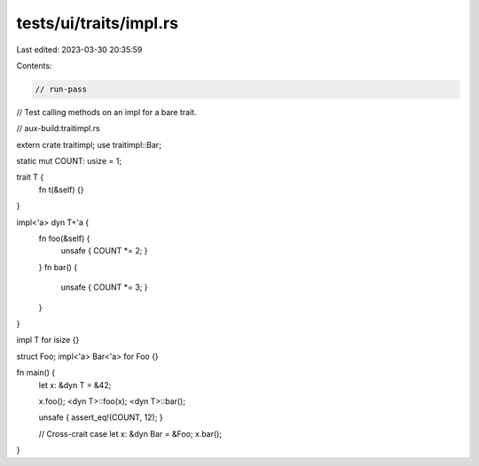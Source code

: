 tests/ui/traits/impl.rs
=======================

Last edited: 2023-03-30 20:35:59

Contents:

.. code-block:: rs

    // run-pass
// Test calling methods on an impl for a bare trait.

// aux-build:traitimpl.rs

extern crate traitimpl;
use traitimpl::Bar;

static mut COUNT: usize = 1;

trait T {
    fn t(&self) {}
}

impl<'a> dyn T+'a {
    fn foo(&self) {
        unsafe { COUNT *= 2; }
    }
    fn bar() {
        unsafe { COUNT *= 3; }
    }
}

impl T for isize {}

struct Foo;
impl<'a> Bar<'a> for Foo {}

fn main() {
    let x: &dyn T = &42;

    x.foo();
    <dyn T>::foo(x);
    <dyn T>::bar();

    unsafe { assert_eq!(COUNT, 12); }

    // Cross-crait case
    let x: &dyn Bar = &Foo;
    x.bar();
}


